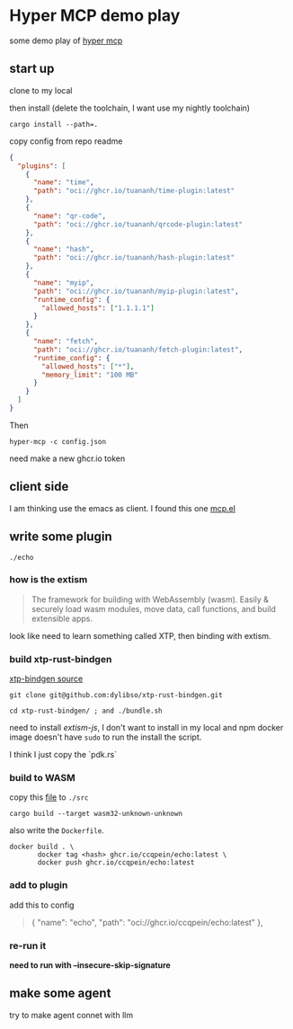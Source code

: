 * Hyper MCP demo play

some demo play of [[https://github.com/tuananh/hyper-mcp?tab=readme-ov-file][hyper mcp]]

** start up

clone to my local

then install (delete the toolchain, I want use my nightly toolchain)

#+begin_src shell
  cargo install --path=.
#+end_src

copy config from repo readme

#+begin_src json
{
  "plugins": [
    {
      "name": "time",
      "path": "oci://ghcr.io/tuananh/time-plugin:latest"
    },
    {
      "name": "qr-code",
      "path": "oci://ghcr.io/tuananh/qrcode-plugin:latest"
    },
    {
      "name": "hash",
      "path": "oci://ghcr.io/tuananh/hash-plugin:latest"
    },
    {
      "name": "myip",
      "path": "oci://ghcr.io/tuananh/myip-plugin:latest",
      "runtime_config": {
        "allowed_hosts": ["1.1.1.1"]
      }
    },
    {
      "name": "fetch",
      "path": "oci://ghcr.io/tuananh/fetch-plugin:latest",
      "runtime_config": {
        "allowed_hosts": ["*"],
        "memory_limit": "100 MB"
      }
    }
  ]
}
#+end_src

Then

~hyper-mcp -c config.json~

need make a new ghcr.io token

** client side

I am thinking use the emacs as client. I found this one [[https://github.com/lizqwerscott/mcp.el][mcp.el]]

** write some plugin

~./echo~

*** how is the extism

#+begin_quote
The framework for building with WebAssembly (wasm). Easily & securely load wasm modules, move data, call functions, and build extensible apps.
#+end_quote

look like need to learn something called XTP, then binding with extism.

*** build xtp-rust-bindgen

[[https://github.com/tuananh/hyper-mcp/issues/46][xtp-bindgen source]]

#+begin_src shell
  git clone git@github.com:dylibso/xtp-rust-bindgen.git
#+end_src

#+begin_src shell
  cd xtp-rust-bindgen/ ; and ./bundle.sh
#+end_src

need to install /extism-js/, I don't want to install in my local and npm docker image doesn't have ~sudo~ to run the install the script.

I think I just copy the `pdk.rs`

*** build to WASM

copy this [[https://github.com/tuananh/hyper-mcp/blob/a02f0ec9bd09008dbc75503f595638b61184d44e/examples/plugins/time/src/pdk.rs][file]] to ~./src~

#+begin_src shell
  cargo build --target wasm32-unknown-unknown
#+end_src

also write the ~Dockerfile~.

#+begin_src shell
  docker build . \
         docker tag <hash> ghcr.io/ccqpein/echo:latest \
         docker push ghcr.io/ccqpein/echo:latest
#+end_src

*** add to plugin

add this to config

#+begin_quote
    {
      "name": "echo",
      "path": "oci://ghcr.io/ccqpein/echo:latest"
    },
#+end_quote

*** re-run it

*need to run with --insecure-skip-signature*

** make some agent

try to make agent connet with llm

